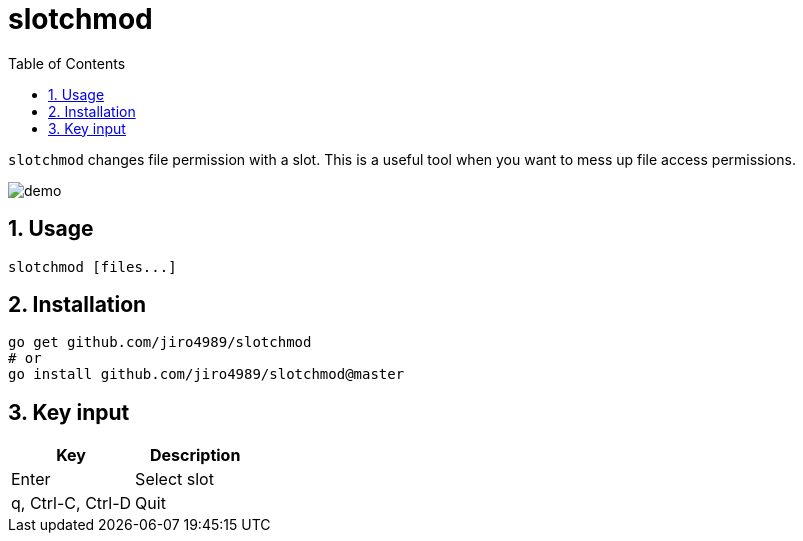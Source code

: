 = slotchmod
:sectnums:
:toc: left

`slotchmod` changes file permission with a slot.
This is a useful tool when you want to mess up file access permissions.

image:./docs/demo.gif[]

== Usage

[source,bash]
----
slotchmod [files...]
----

== Installation

[source,bash]
----
go get github.com/jiro4989/slotchmod
# or
go install github.com/jiro4989/slotchmod@master
----

== Key input

[options="header"]
|=================
| Key | Description
| Enter | Select slot
| q, Ctrl-C, Ctrl-D | Quit
|=================
